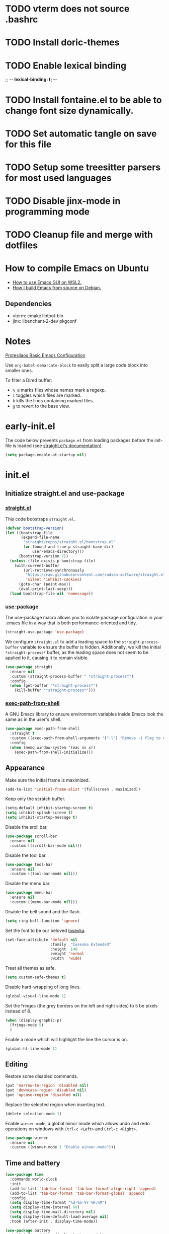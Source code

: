 #+startup: content indent
#+property: header-args :tangle "init.el"

* TODO vterm does not source .bashrc
* TODO Install doric-themes
* TODO Enable lexical binding
;; -*- lexical-binding: t; -*-
* TODO Install fontaine.el to be able to change font size dynamically.
* TODO Set automatic tangle on save for this file
* TODO Setup some treesitter parsers for most used languages
* TODO Disable jinx-mode in programming mode
* TODO Cleanup file and merge with dotfiles


* How to compile Emacs on Ubuntu
+ [[https://github.com/hubisan/emacs-wsl][How to use Emacs GUI on WSL2.]]
+ [[https://harryrschwartz.com/2022/12/08/how-i-build-emacs-from-source-on-debian][How I build Emacs from source on Debian.]]

** Dependencies
+ vterm: cmake libtool-bin
+ jinx: libenchant-2-dev pkgconf

* Notes

[[https://protesilaos.com/codelog/2024-11-28-basic-emacs-configuration/][Protesilaos Basic Emacs Configuration]]

Use =org-babel-demarcate-block= to easily split a large code block
into smaller ones.

To filter a Dired buffer:
  + =% m= marks files whose names mark a regexp.
  + =t= toggles which files are marked.
  + =k= kills the lines containing marked files.
  + =g= to revert to the base view.

* early-init.el

The code below prevents =package.el= from loading packages before the
init-file is loaded (see [[https://github.com/radian-software/straight.el?tab=readme-ov-file#getting-started][straight.el's documentation]]).

#+begin_src emacs-lisp :tangle "early-init.el"
  (setq package-enable-at-startup nil)
#+end_src

* init.el
** Initialize straight.el and use-package
*** [[https://github.com/radian-software/straight.el][straight.el]]

This code boostraps =straight.el=.

#+begin_src emacs-lisp
  (defvar bootstrap-version)
  (let ((bootstrap-file
         (expand-file-name
          "straight/repos/straight.el/bootstrap.el"
          (or (bound-and-true-p straight-base-dir)
              user-emacs-directory)))
        (bootstrap-version 7))
    (unless (file-exists-p bootstrap-file)
      (with-current-buffer
          (url-retrieve-synchronously
           "https://raw.githubusercontent.com/radian-software/straight.el/develop/install.el"
           'silent 'inhibit-cookies)
        (goto-char (point-max))
        (eval-print-last-sexp)))
    (load bootstrap-file nil 'nomessage))
#+end_src

*** [[https://github.com/jwiegley/use-package][use-package]]

The use-package macro allows you to isolate package configuration in
your .emacs file in a way that is both performance-oriented and tidy.

#+begin_src emacs-lisp
  (straight-use-package 'use-package)
#+end_src

We configure =straight.el= to add a leading space to the
=straight-process-buffer= variable to ensure the buffer is
hidden. Additionally, we kill the initial =*straight-process*= buffer,
as the leading space does not seem to be applied to it, causing it to
remain visible.

#+begin_src emacs-lisp
  (use-package straight
    :ensure nil
    :custom (straight-process-buffer " *straight-process*")
    :config
    (when (get-buffer "*straight-process*")
      (kill-buffer "*straight-process*")))
#+end_src

*** [[https://github.com/purcell/exec-path-from-shell][exec-path-from-shell]]

A GNU Emacs library to ensure environment variables inside Emacs look
the same as in the user's shell.

#+begin_src emacs-lisp
  (use-package exec-path-from-shell
    :straight t
    :custom ((exec-path-from-shell-arguments '("-l") "Remove -i flag to use a faster, non-interactive shell."))
    :config
    (when (memq window-system '(mac ns x))
      (exec-path-from-shell-initialize)))
#+end_src

** Appearance

Make sure the initial frame is maximized.

#+begin_src emacs-lisp
  (add-to-list 'initial-frame-alist '(fullscreen . maximized))
#+end_src

Keep only the scratch buffer.

#+begin_src emacs-lisp
  (setq-default inhibit-startup-screen t)
  (setq inhibit-splash-screen t)
  (setq inhibit-startup-message t)
#+end_src

Disable the sroll bar.

#+begin_src emacs-lisp
  (use-package scroll-bar
    :ensure nil
    :custom ((scroll-bar-mode nil)))
#+end_src

Disable the tool bar.

#+begin_src emacs-lisp
  (use-package tool-bar
    :ensure nil
    :custom ((tool-bar-mode nil)))
#+end_src

Disable the menu bar.

#+begin_src emacs-lisp
  (use-package menu-bar
    :ensure nil
    :custom ((menu-bar-mode nil)))
#+end_src

Disable the bell sound and the flash.

#+begin_src emacs-lisp
  (setq ring-bell-function 'ignore)
#+end_src

Set the font to be our beloved [[https://typeof.net/Iosevka/][Iosevka]].

#+begin_src emacs-lisp
  (set-face-attribute 'default nil
                      :family  "Iosevka Extended"
                      :height  140
                      :weight 'normal
                      :width  'wide)
#+end_src

Treat all themes as safe.

#+begin_src emacs-lisp
  (setq custom-safe-themes t)
#+end_src

Disable hard-wrapping of long lines.

#+begin_src emacs-lisp
  (global-visual-line-mode 1)
#+end_src

Set the fringes (the grey borders on the left and right sides) to 5 be
pixels instead of 8.

#+begin_src emacs-lisp
  (when (display-graphic-p) 
    (fringe-mode 5)
    )
#+end_src

Enable a mode which will highlight the line the cursor is on.

#+begin_src emacs-lisp
  (global-hl-line-mode 1)
#+end_src

** Editing

Restore some disabled commands.

#+begin_src emacs-lisp
  (put 'narrow-to-region 'disabled nil)
  (put 'downcase-region 'disabled nil)
  (put 'upcase-region 'disabled nil)
#+end_src

Replace the selected region when inserting text.

#+begin_src emacs-lisp
  (delete-selection-mode 1)
#+end_src

Enable =winner-mode=, a global minor mode which allows undo and redo
operations on windows with =Ctrl-c <Left>= and =Ctrl-c <Right>=.

#+begin_src emacs-lisp
  (use-package winner
    :ensure nil
    :custom ((winner-mode 1 "Enable winner-mode")))
#+end_src

** Time and battery

#+begin_src emacs-lisp
  (use-package time
    :commands world-clock
    :init
    (add-to-list 'tab-bar-format 'tab-bar-format-align-right 'append)
    (add-to-list 'tab-bar-format 'tab-bar-format-global 'append)
    :config
    (setq display-time-format "%d-%m-%Y %H:%M")
    (setq display-time-interval 60)
    (setq display-time-mail-directory nil)
    (setq display-time-default-load-average nil)
    :hook (after-init . display-time-mode))

  (use-package battery
    :hook (after-init . display-battery-mode))

  (setopt global-mode-string '("" display-time-string battery-mode-line-string))
#+end_src

** Tabs

#+begin_src emacs-lisp
  (defvar my/tab-numbers-alist
    '((0 . "0.")
      (1 . "1.")
      (2 . "2.")
      (3 . "3.")
      (4 . "4.")
      (5 . "5.")
      (6 . "6.")
      (7 . "7.")
      (8 . "8.")
      (9 . "9."))
    "Alist of integers to strings.")

  (defun my/tab-bar-tab-name-format-default (tab i)
    (let ((current-p (eq (car tab) 'current-tab))
          (tab-num (if (and tab-bar-tab-hints (< i 10))
                       (alist-get i my/tab-numbers-alist) "")))
      (propertize
       (concat " " tab-num " " (alist-get 'name tab) " ")
       'face (funcall tab-bar-tab-face-function tab))))
#+end_src

#+begin_src emacs-lisp
  (use-package tab-bar
    :ensure nil

    :init
    (setq tab-bar-tab-name-format-function #'my/tab-bar-tab-name-format-default)

    :config
    (tab-bar-mode 1)
    (setq tab-bar-separator " ")
    (setq tab-bar-tab-hints t)

    :custom
    (tab-bar-format '(tab-bar-format-tabs
                      tab-bar-separator
                      tab-bar-format-align-right
                      tab-bar-format-global))

    :bind
    (("C-c t n" . tab-new)
     ("C-c t k" . tab-close)
     ("C-c t f" . tab-next)
     ("C-c t p" . tab-previous)
     ("C-c t 1" . (lambda () (interactive) (tab-bar-select-tab 1)))
     ("C-c t 2" . (lambda () (interactive) (tab-bar-select-tab 2)))
     ("C-c t 3" . (lambda () (interactive) (tab-bar-select-tab 3)))
     ("C-c t 4" . (lambda () (interactive) (tab-bar-select-tab 4)))
     ("C-c t 5" . (lambda () (interactive) (tab-bar-select-tab 5)))
     ("C-c t 6" . (lambda () (interactive) (tab-bar-select-tab 6)))
     ("C-c t 7" . (lambda () (interactive) (tab-bar-select-tab 7)))
     ("C-c t 8" . (lambda () (interactive) (tab-bar-select-tab 8)))
     ("C-c t 9" . (lambda () (interactive) (tab-bar-select-tab 9)))))
#+end_src

** File management

#+begin_src emacs-lisp
  (use-package files
    :ensure nil
    :custom ((make-backup-files nil "Do not make backup files on save buffer.")
  	   (auto-save-default nil "Do not auto-save of every file-visiting buffer.")
  	   (create-lockfiles  nil "Do not use lock-files.")
  	   (require-final-newline t "Ends file with a newline.")
  	   (delete-by-moving-to-trash t "Use the system's trash can"))
    :hook (before-save . #'delete-trailing-whitespace))
#+end_src

#+begin_src emacs-lisp
  (use-package dired
    :ensure nil
    :config (put 'dired-find-alternate-file 'disabled nil)
    :custom (dired-dwim-target t "Make Dired try to guess a default target directory."))
#+end_src

** Keybindings

Enable =which-key-mode= which is part of Emacs as of Emacs 30.

#+begin_src emacs-lisp
  (which-key-mode 1)
#+end_src

Disable right =option= key to avoid conflict with my =qwerty-fr=
keyboard layout.

#+begin_src emacs-lisp
  (setq mac-right-option-modifier nil)
#+end_src

Unbind =suspend-frame= since it is annoying and not useful to me.

#+begin_src emacs-lisp
  (global-unset-key "\C-z")
#+end_src

Unbind =save-buffers-kill-terminal= since it is really easy to type inadvertently.

#+begin_src emacs-lisp
  (global-unset-key "\C-x\ \C-c")
#+end_src

** Org

=org-startup-with-inline-images= can be toggled on a file per file
basis using =#+STARTUP: inlineimages= or =#+STARTUP: noinlineimages=

#+begin_src emacs-lisp
  (use-package org
    :straight t
    :config
    (setq org-M-RET-may-split-line '((default . nil)))
    (setq org-insert-heading-respect-content t)
    (setq org-confirm-babel-evaluate nil)
    (setq org-log-done 'time)
    (setq org-log-into-drawer t)
    (setq org-tags-column -80)
    (setq org-startup-with-inline-images t)
    (setq org-directory "~/Documents/Notes/")
    (setq my-org-agenda-file "20250218T124152--agenda__meta.org")
    (setq org-agenda-files (list (concat org-directory my-org-agenda-file)))
    :hook (dired-mode . dired-hide-details-mode))
#+end_src

** Packages
*** [[https://github.com/protesilaos/ef-themes][ef-themes]]

Install =ef-themes= and select the colorscheme.

#+begin_src emacs-lisp
  (use-package ef-themes
    :straight t
    :config
    (load-theme 'ef-arbutus t))
#+end_src

*** [[https://github.com/hadronzoo/theme-changer][theme-changer]]

Given a location and day/night color themes, this file provides a
change-theme function that selects the appropriate theme based on
whether it is day or night. It will continue to change themes at
sunrise and sunset.

#+begin_src emacs-lisp
  (use-package theme-changer
    :straight t
    :config
    (setq calendar-location-name "Rennes"
          calendar-latitude 48.08
  	calendar-longitude -1.68)
    (change-theme 'ef-arbutus 'ef-dream))
#+end_src

*** [[https://github.com/emacsmirror/lilypond][lilypond]]

Set the correct path to the LilyPond executable so that we can compile
LilyPond code blocks from org-mode.

#+begin_src emacs-lisp
  (use-package ob-lilypond
    :ensure nil
    :custom ((org-babel-lilypond-commands '("/opt/homebrew/bin/lilypond" "open" "open") "Commands to run lilypond and view or play the results.")))
#+end_src

*** [[https://gitlab.com/phillord/org-drill][org-drill]]

=org-drill= is an extension for =org-mode= which allows us to use
=.org= files to produce flashcards to be memorised using spaced repetion.

#+begin_src emacs-lisp
  (use-package org-drill
    :straight t)
#+end_src

*** [[https://github.com/minad/vertico][vertico]]

Vertico provides a performant and minimalistic vertical completion UI
based on the default completion system.

#+begin_src emacs-lisp
  (use-package vertico
    :straight t
    :custom ((vertico-mode t "Enable vertico-mode")))
#+end_src

*** [[https://github.com/minad/consult][consult]]

Consult provides search and navigation commands based on the Emacs
completion function completing-read.

#+begin_src emacs-lisp
  ;; Example configuration for Consult
  (use-package consult
    :straight t
    ;; Replace bindings. Lazily loaded by `use-package'.
    :bind (;; C-c bindings in `mode-specific-map'
  	 ("C-s" . consult-line)
  	 ("s-f" . consult-line)
           ("C-c M-x" . consult-mode-command)
           ("C-c h" . consult-history)
           ("C-c k" . consult-kmacro)
           ("C-c m" . consult-man)
           ("C-c i" . consult-info)
           ([remap Info-search] . consult-info)
           ;; C-x bindings in `ctl-x-map'
           ("C-x M-:" . consult-complex-command)     ;; orig. repeat-complex-command
           ("C-x b" . consult-buffer)                ;; orig. switch-to-buffer
           ("C-x 4 b" . consult-buffer-other-window) ;; orig. switch-to-buffer-other-window
           ("C-x 5 b" . consult-buffer-other-frame)  ;; orig. switch-to-buffer-other-frame
           ("C-x t b" . consult-buffer-other-tab)    ;; orig. switch-to-buffer-other-tab
           ("C-x r b" . consult-bookmark)            ;; orig. bookmark-jump
           ("C-x p b" . consult-project-buffer)      ;; orig. project-switch-to-buffer
           ;; Custom M-# bindings for fast register access
           ("M-#" . consult-register-load)
           ("M-'" . consult-register-store)          ;; orig. abbrev-prefix-mark (unrelated)
           ("C-M-#" . consult-register)
           ;; Other custom bindings
           ("M-y" . consult-yank-pop)                ;; orig. yank-pop
           ;; M-g bindings in `goto-map'
           ("M-g e" . consult-compile-error)
           ("M-g f" . consult-flymake)               ;; Alternative: consult-flycheck
           ("M-g g" . consult-goto-line)             ;; orig. goto-line
           ("M-g M-g" . consult-goto-line)           ;; orig. goto-line
           ("M-g o" . consult-outline)               ;; Alternative: consult-org-heading
           ("M-g m" . consult-mark)
           ("M-g k" . consult-global-mark)
           ("M-g i" . consult-imenu)
           ("M-g I" . consult-imenu-multi)
           ;; M-s bindings in `search-map'
           ("M-s d" . consult-find)                  ;; Alternative: consult-fd
           ("M-s c" . consult-locate)
           ("M-s g" . consult-grep)
           ("M-s G" . consult-git-grep)
           ("M-s r" . consult-ripgrep)
           ("M-s l" . consult-line)
           ("M-s L" . consult-line-multi)
           ("M-s k" . consult-keep-lines)
           ("M-s u" . consult-focus-lines)
           ;; Isearch integration
           ("M-s e" . consult-isearch-history)
           :map isearch-mode-map
           ("M-e" . consult-isearch-history)         ;; orig. isearch-edit-string
           ("M-s e" . consult-isearch-history)       ;; orig. isearch-edit-string
           ("M-s l" . consult-line)                  ;; needed by consult-line to detect isearch
           ("M-s L" . consult-line-multi)            ;; needed by consult-line to detect isearch
           ;; Minibuffer history
           :map minibuffer-local-map
           ("M-s" . consult-history)                 ;; orig. next-matching-history-element
           ("M-r" . consult-history))                ;; orig. previous-matching-history-element

    ;; Enable automatic preview at point in the *Completions* buffer. This is
    ;; relevant when you use the default completion UI.
    :hook (completion-list-mode . consult-preview-at-point-mode)

    ;; The :init configuration is always executed (Not lazy)
    :init

    ;; Tweak the register preview for `consult-register-load',
    ;; `consult-register-store' and the built-in commands.  This improves the
    ;; register formatting, adds thin separator lines, register sorting and hides
    ;; the window mode line.
    (advice-add #'register-preview :override #'consult-register-window)
    (setq register-preview-delay 0.5)

    ;; Use Consult to select xref locations with preview
    (setq xref-show-xrefs-function #'consult-xref
          xref-show-definitions-function #'consult-xref)

    ;; Configure other variables and modes in the :config section,
    ;; after lazily loading the package.
    :config

    ;; Optionally configure preview. The default value
    ;; is 'any, such that any key triggers the preview.
    ;; (setq consult-preview-key 'any)
    ;; (setq consult-preview-key "M-.")
    ;; (setq consult-preview-key '("S-<down>" "S-<up>"))
    ;; For some commands and buffer sources it is useful to configure the
    ;; :preview-key on a per-command basis using the `consult-customize' macro.
    (consult-customize
     consult-theme :preview-key '(:debounce 0.2 any)
     consult-ripgrep consult-git-grep consult-grep consult-man
     consult-bookmark consult-recent-file consult-xref
     consult--source-bookmark consult--source-file-register
     consult--source-recent-file consult--source-project-recent-file
     ;; :preview-key "M-."
     :preview-key '(:debounce 0.4 any))

    ;; Optionally configure the narrowing key.
    ;; Both < and C-+ work reasonably well.
    (setq consult-narrow-key "<") ;; "C-+"

    ;; Optionally make narrowing help available in the minibuffer.
    ;; You may want to use `embark-prefix-help-command' or which-key instead.
    ;; (keymap-set consult-narrow-map (concat consult-narrow-key " ?") #'consult-narrow-help)
    )
#+end_src

*** [[https://github.com/minad/marginalia][marginalia]]

#+begin_src emacs-lisp
  (use-package marginalia
    :straight t
    :custom ((marginalia-mode t "Enable marginalia-mode")))
#+end_src

*** [[https://github.com/Wilfred/helpful][helpful]]

Helpful is an alternative to the built-in Emacs help that provides
much more contextual information.
  
#+begin_src emacs-lisp
  (use-package helpful
    :straight t
    :bind
    (("C-h f" . helpful-callable)
     ("C-h v" . helpful-variable)
     ("C-h k" . helpful-key)
     ("C-h x" . helpful-command)
     ("C-c C-d" . helpful-at-point)
     ("C-h F" . helpful-function)))
#+end_src

*** [[https://github.com/akermu/emacs-libvterm][vterm]]

Emacs-libvterm (vterm) is fully-fledged terminal emulator inside GNU
Emacs based on libvterm, a C library. As a result of using compiled
code (instead of elisp), emacs-libvterm is fully capable, fast, and it
can seamlessly handle large outputs.

#+begin_src emacs-lisp
  (use-package vterm
    :straight t
    :hook (vterm-mode . (lambda () (setq-local global-hl-line-mode nil)))
    :custom (initial-buffer-choice 'vterm))
#+end_src

*** [[https://github.com/protesilaos/denote][denote]]

Denote is a simple note-taking tool for Emacs. It is based on the idea
that notes should follow a predictable and descriptive file-naming
scheme.

#+begin_src emacs-lisp
        (use-package denote
          :straight t
          :config
          (setq denote-directory (expand-file-name "~/Documents/Notes/"))
          (setq denote-dired-directories (list (expand-file-name "~/Documents/Notes/")))
          :hook (dired-mode . denote-dired-mode))
#+end_src

*** [[https://github.com/oantolin/orderless][orderless]]

This package provides an =orderless= completion style that divides the
pattern into space-separated components, and matches candidates that
match all of the components in any order.

#+begin_src emacs-lisp
  (use-package orderless
  :straight t
  :custom
  (completion-styles '(orderless basic))
  (completion-category-overrides '((file (styles basic partial-completion))))
  (completion-category-overrides '((eglot (styles . (orderless flex))))))
#+end_src

*** [[https://github.com/minad/corfu][corfu]]

Corfu enhances in-buffer completion with a small completion popup.

#+begin_src emacs-lisp
  (use-package corfu
    :straight t
    :custom
    (corfu-cycle t)                ;; Enable cycling for `corfu-next/previous'
    ;; (corfu-quit-at-boundary nil)   ;; Never quit at completion boundary
    ;; (corfu-quit-no-match nil)      ;; Never quit, even if there is no match
    ;; (corfu-preview-current nil)    ;; Disable current candidate preview
    ;; (corfu-preselect 'prompt)      ;; Preselect the prompt
    ;; (corfu-on-exact-match nil)     ;; Configure handling of exact matches

    ;; Enable Corfu only for certain modes. See also `global-corfu-modes'.
    ;; :hook ((prog-mode . corfu-mode)
    ;;        (shell-mode . corfu-mode)
    ;;        (eshell-mode . corfu-mode))

    ;; Recommended: Enable Corfu globally.  This is recommended since Dabbrev can
    ;; be used globally (M-/).  See also the customization variable
    ;; `global-corfu-modes' to exclude certain modes.
    :init
    (global-corfu-mode))

  ;; A few more useful configurations...
  (use-package emacs
    :custom
    ;; TAB cycle if there are only few candidates
    ;; (completion-cycle-threshold 3)

    ;; Enable indentation+completion using the TAB key.
    ;; `completion-at-point' is often bound to M-TAB.
    (tab-always-indent 'complete)

    ;; Emacs 30 and newer: Disable Ispell completion function.
    ;; Try `cape-dict' as an alternative.
    (text-mode-ispell-word-completion nil)

    ;; Hide commands in M-x which do not apply to the current mode.  Corfu
    ;; commands are hidden, since they are not used via M-x. This setting is
    ;; useful beyond Corfu.
    (read-extended-command-predicate #'command-completion-default-include-p))
#+end_src

*** [[https://github.com/susam/devil][devil]]

By default, Devil mode rebinds the comma key to activate Devil. Once
activated, Devil reads a so-called Devil key sequence from you. As you
type your Devil key sequence, Devil translates the key sequence to a
regular Emacs key sequence. If any command is bound to the translated
Emacs key sequence, Devil runs that command and then deactivates
itself.

#+begin_src emacs-lisp
  (use-package devil
    :straight t
    :config
    (global-devil-mode))
#+end_src

*** [[https://github.com/minad/jinx][jinx]]

Jinx is a fast just-in-time spell-checker for Emacs. Jinx highlights
misspelled words in the text of the visible portion of the buffer. For
efficiency, Jinx highlights misspellings lazily, recognizes window
boundaries and text folding, if any. For example, when unfolding or
scrolling, only the newly visible part of the text is checked if it
has not been checked before. Each misspelling can be corrected from a
list of dictionary words presented as a completion menu.

#+begin_src emacs-lisp
  (use-package jinx
    :straight t
    :custom ((jinx-languages "fr_FR en_US" "Dictionary language codes, as a string separated by whitespace."))
    :hook (emacs-startup . global-jinx-mode)
    :bind (("M-$" . jinx-correct)
  	 ("C-M-$" . jinx-languages)))
#+end_src

** Custom

This function allows us to sort CSS classes in alphabetical order,
which is especially useful when writing atomic CSS.

#+begin_src emacs-lisp
(defun my-html-sort-classes ()
  "Sort CSS classes in alphabetical order in an HTML document."
  (interactive)
  (save-excursion
    (while (search-forward "class=\"" nil t)
      (setq begin (point))
      (setq end (- (search-forward "\"" nil t) 1))
      (sort-regexp-fields nil "\\(\\sw\\|\\s_\\)+" "\\&" begin end))))

    (with-eval-after-load 'mhtml-mode
      (keymap-set mhtml-mode-map "C-c f" 'my-html-sort-classes))
#+end_src

This function allows us to create a =.pdf= file from Dired using the
marked files.

#+begin_src emacs-lisp
  (defun my-dired-image-to-pdf ()
    "In a Dired buffer, this function creates a PDF file from the marked
  image files using ImageMagick."
    (interactive)
    (setq filename (read-string "Enter filename: "))
    (shell-command (format "magick %s -quality 75 %s.pdf" (mapconcat 'identity (dired-get-marked-files) " ") filename))
    (revert-buffer))
#+end_src

This function allows us to create a backup of our files from inside
Emacs.

#+begin_src emacs-lisp
  (defun my-create-backup ()
    "Create a tar archive of specified directories with a name based on the
  current date and time."
    (interactive)
    (let* ((tar-flags "-cf")
           (backup-dir "/Users/matthieu/Sauvegardes")
           (backup-name (format "%s/%s.tar" backup-dir (format-time-string "%y-%m-%d-%H%M%S")))
           (backup-files '("/Users/matthieu/Documents"
                           "/Users/matthieu/.emacs.d")))
      (let ((process (apply 'start-process "Archive" nil "tar" tar-flags backup-name backup-files)))
        (set-process-sentinel process
                              (lambda (proc event)
                                (if (eq (process-status proc) 'exit)
                                    (let ((exit-code (process-exit-status proc)))
                                      (if (eq exit-code 0)
                                          (message "Archive has been created successfully.")
                                        (message "Error creating archive. Exit code: %d" exit-code)))
                                  (message "Process is still running...")))))))
#+end_src

These functions allow me to control Plex Media Server from Emacs.

#+begin_src emacs-lisp
  (defun my-start-plex-and-caffeinate ()
    (interactive)
    "Starts Plex Media Server and caffeinate"
    (start-process "Plex" nil "open" "/Applications/Plex Media Server.app")
    (start-process "caffeinate" nil "caffeinate"))

  (defun my-stop-plex-and-caffeinate ()
    (interactive)
    "Stops Plex Media Server and caffeinate"
    (setq plex-pid (string-to-number
                    (shell-command-to-string "pgrep 'Plex Media Server'"))
  	caffeinate-pid (string-to-number
  			(shell-command-to-string "pgrep 'caffeinate'")))
    (shell-command (format "kill -9 %s %s" plex-pid caffeinate-pid) nil nil))
#+end_src

This function allow me to sort all headings in an org-mode buffer.

#+begin_src emacs-lisp
    (defun my-org-sort-all ()
      "Sort all headings in the buffer by tags, then by TODO order, align all
    the tags and collapse all subtrees."
      (interactive)
      (save-excursion
        (goto-char (point-min))
        (org-sort-entries t ?r nil nil "TAGS")
        (goto-char (point-min))
        (org-sort-entries t ?o)
        (org-align-tags t)
        (org-overview)))

    (add-hook 'before-save-hook
              (lambda ()
                (when (and (eq major-mode 'org-mode)
                           (member (file-name-nondirectory (buffer-file-name))
                                   '("20250218T124152--agenda__meta.org"
                                     "20250206T163402--liste-de-course__self.org"
  				   "20250213T160103--liste-voyage__self.org")))
                  (my-org-sort-all))))
#+end_src

# Local Variables:
# jinx-local-words: "Dired"
# End:

